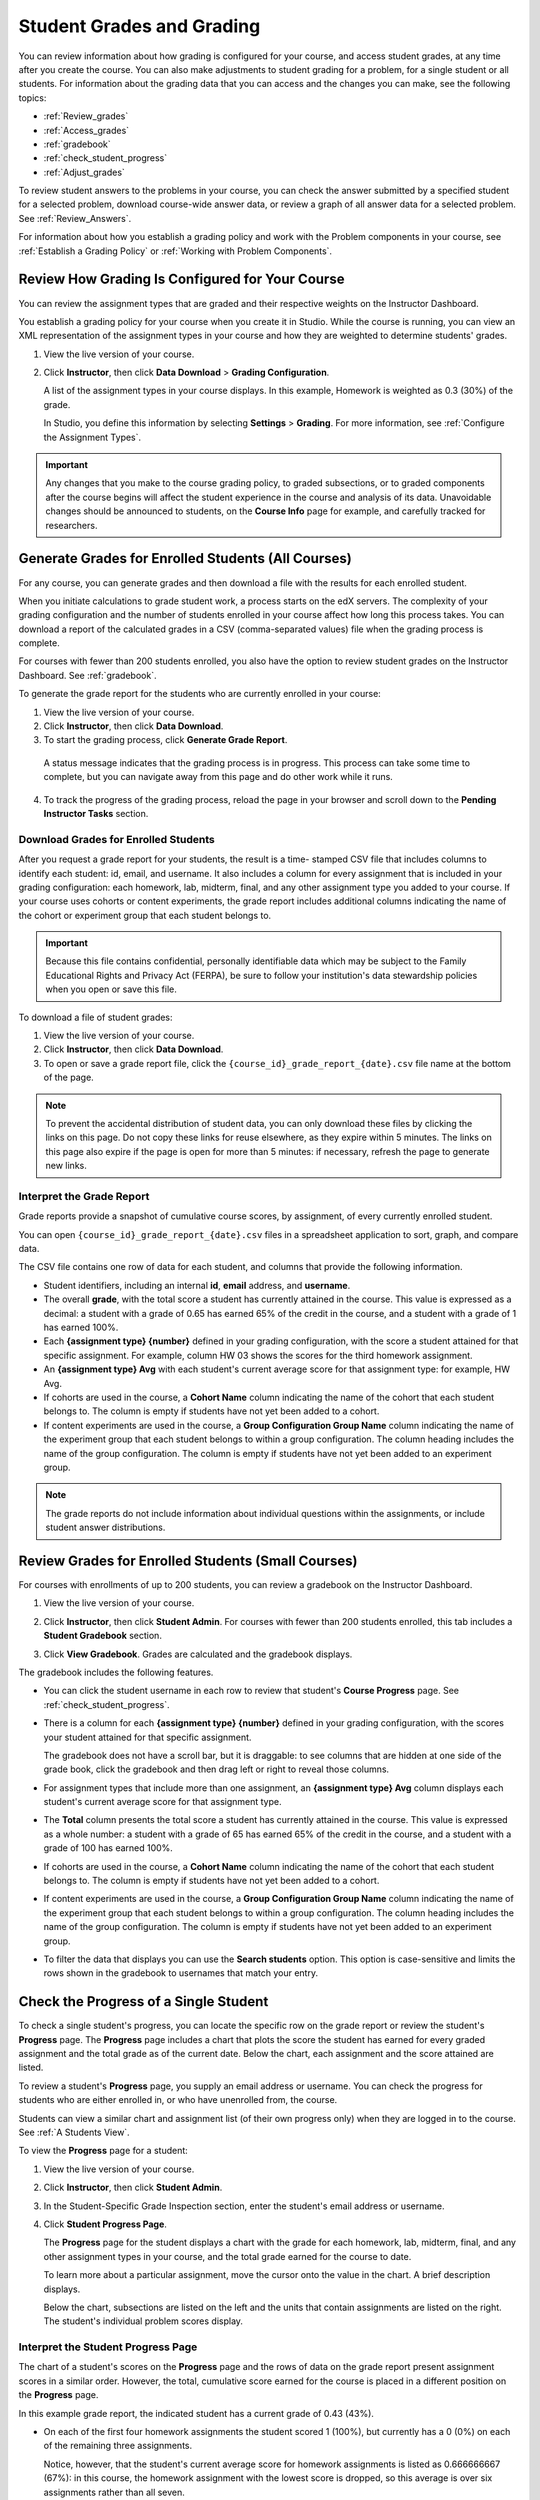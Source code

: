 .. _Grades:

############################
Student Grades and Grading
############################

You can review information about how grading is configured for your course, and
access student grades, at any time after you create the course. You can also
make adjustments to student grading for a problem, for a single student or all
students. For information about the grading data that you can access and the
changes you can make, see the following topics:

* :ref:`Review_grades`

* :ref:`Access_grades`

* :ref:`gradebook`

* :ref:`check_student_progress`

* :ref:`Adjust_grades`

To review student answers to the problems in your course, you can check the
answer submitted by a specified student for a selected problem, download
course-wide answer data, or review a graph of all answer data for a selected
problem. See :ref:`Review_Answers`.

For information about how you establish a grading policy and work with the
Problem components in your course, see :ref:`Establish a Grading Policy` or
:ref:`Working with Problem Components`.

.. _Review_grades:

********************************************************
Review How Grading Is Configured for Your Course
********************************************************

You can review the assignment types that are graded and their respective
weights on the Instructor Dashboard.

You establish a grading policy for your course when you create it in Studio.
While the course is running, you can view an XML representation of the
assignment types in your course and how they are weighted to determine
students' grades.

..  DOC-290: research this statement before including anything like it: Below the list of graded assignment types and their weights, each *public* subsection and unit that contains an assignment is listed.

#. View the live version of your course.

#. Click **Instructor**, then click **Data Download** > **Grading
   Configuration**.

   A list of the assignment types in your course displays. In this example,
   Homework is weighted as 0.3 (30%) of the grade.

   .. image:: ../Images/Grading_Configuration.png
     :alt: XML of course assignment types and weights for grading

   In Studio, you define this information by selecting **Settings** >
   **Grading**. For more information, see :ref:`Configure the Assignment
   Types`.

   .. image:: ../Images/Grading_Configuration_Studio.png
     :alt: Studio example of homework assignment type and grading weight

.. important:: Any changes that you make to the course grading policy, to 
 graded subsections, or to graded components after the course begins will
 affect the student experience in the course and analysis of its data.
 Unavoidable changes should be announced to students, on the **Course Info**
 page for example, and carefully tracked for researchers.

.. _Access_grades:

********************************************************
Generate Grades for Enrolled Students (All Courses)
********************************************************

For any course, you can generate grades and then download a file with the
results for each enrolled student. 

When you initiate calculations to grade student work, a process starts on the
edX servers. The complexity of your grading configuration and the number of
students enrolled in your course affect how long this process takes. You can
download a report of the calculated grades in a CSV (comma-separated values)
file when the grading process is complete.

For courses with fewer than 200 students enrolled, you also have the option to
review student grades on the Instructor Dashboard. See :ref:`gradebook`.

To generate the grade report for the students who are currently enrolled in
your course:

#. View the live version of your course.

#. Click **Instructor**, then click **Data Download**.

#. To start the grading process, click **Generate Grade Report**.

  A status message indicates that the grading process is in progress. This
  process can take some time to complete, but you can navigate away from this
  page and do other work while it runs.

4. To track the progress of the grading process, reload the page in your
   browser and scroll down to the **Pending Instructor Tasks** section.

==========================================
Download Grades for Enrolled Students
==========================================

After you request a grade report for your students, the result is a time-
stamped CSV file that includes columns to identify each student: id, email, and
username. It also includes a column for every assignment that is included in
your grading configuration: each homework, lab, midterm, final, and any other
assignment type you added to your course. If your course uses cohorts or content
experiments, the grade report includes additional columns indicating the name of
the cohort or experiment group that each student belongs to.

.. important:: Because this file contains confidential, personally 
 identifiable data which may be subject to the Family Educational Rights and
 Privacy Act (FERPA), be sure to follow your institution's data stewardship
 policies when you open or save this file.

To download a file of student grades:

#. View the live version of your course.

#. Click **Instructor**, then click **Data Download**.

#. To open or save a grade report file, click the
   ``{course_id}_grade_report_{date}.csv`` file name at the bottom of the page.

.. note:: To prevent the accidental distribution of student data, you can only 
 download these files by clicking the links on this page. Do not copy these
 links for reuse elsewhere, as they expire within 5 minutes. The links on this
 page also expire if the page is open for more than 5 minutes: if necessary,
 refresh the page to generate new links.

.. _Interpret the Grade Report:

=====================================
Interpret the Grade Report
=====================================

Grade reports provide a snapshot of cumulative course scores, by assignment, of
every currently enrolled student.

You can open ``{course_id}_grade_report_{date}.csv`` files in a spreadsheet
application to sort, graph, and compare data.

.. image:: ../Images/Grade_Report.png
  :alt: A course grade report, opened in Excel, showing the grades acheived by 
        students on several homework assignments and the midterm

The CSV file contains one row of data for each student, and columns that
provide the following information.

* Student identifiers, including an internal **id**, **email** address, and
  **username**.

* The overall **grade**, with the total score a student has currently attained
  in the course. This value is expressed as a decimal: a student with a grade
  of 0.65 has earned 65% of the credit in the course, and a student with a
  grade of 1 has earned 100%.

* Each **{assignment type} {number}** defined in your grading configuration,
  with the score a student attained for that specific assignment. For example,
  column HW 03 shows the scores for the third homework assignment.

* An **{assignment type} Avg** with each student's current average score for
  that assignment type: for example, HW Avg.

* If cohorts are used in the course, a **Cohort Name** column indicating the
  name of the cohort that each student belongs to. The column is empty if
  students have not yet been added to a cohort.

* If content experiments are used in the course, a **Group Configuration Group
  Name** column indicating the name of the experiment group that each student
  belongs to within a group configuration. The column heading includes the name
  of the group configuration. The column is empty if students have not yet been
  added to an experiment group.

.. note:: The grade reports do not include information about individual 
 questions within the assignments, or include student answer distributions.

.. _gradebook:

********************************************************
Review Grades for Enrolled Students (Small Courses)
********************************************************

For courses with enrollments of up to 200 students, you can review a gradebook
on the Instructor Dashboard. 

#. View the live version of your course.

#. Click **Instructor**, then click **Student Admin**. For courses with fewer
   than 200 students enrolled, this tab includes a **Student Gradebook**
   section.

#. Click **View Gradebook**. Grades are calculated and the gradebook displays.

   .. image:: ../Images/Student_Gradebook.png
     :alt: Course gradebook with rows for students and columns for assignment
         types

The gradebook includes the following features.

* You can click the student username in each row to review that student's
  **Course Progress** page. See :ref:`check_student_progress`.

* There is a column for each **{assignment type} {number}** defined in your
  grading configuration, with the scores your student attained for that
  specific assignment.

  The gradebook does not have a scroll bar, but it is draggable: to see columns
  that are hidden at one side of the grade book, click the gradebook and then
  drag left or right to reveal those columns.

* For assignment types that include more than one assignment, an **{assignment
  type} Avg** column displays each student's current average score for that
  assignment type.

* The **Total** column presents the total score a student has currently
  attained in the course. This value is expressed as a whole number: a student
  with a grade of 65 has earned 65% of the credit in the course, and a student
  with a grade of 100 has earned 100%.

* If cohorts are used in the course, a **Cohort Name** column indicating the
  name of the cohort that each student belongs to. The column is empty if
  students have not yet been added to a cohort.

* If content experiments are used in the course, a **Group Configuration Group
  Name** column indicating the name of the experiment group that each student
  belongs to within a group configuration. The column heading includes the name
  of the group configuration. The column is empty if students have not yet been
  added to an experiment group.

* To filter the data that displays you can use the **Search students** option.
  This option is case-sensitive and limits the rows shown in the gradebook to
  usernames that match your entry.


.. _check_student_progress:

****************************************
Check the Progress of a Single Student
****************************************

To check a single student's progress, you can locate the specific row on the
grade report or review the student's **Progress** page. The **Progress** page
includes a chart that plots the score the student has earned for every graded
assignment and the total grade as of the current date. Below the chart, each
assignment and the score attained are listed.

To review a student's **Progress** page, you supply an email address or
username. You can check the progress for students who are either enrolled in,
or who have unenrolled from, the course.

Students can view a similar chart and assignment list (of their own progress
only) when they are logged in to the course. See :ref:`A Students View`.

To view the **Progress** page for a student:

#. View the live version of your course.

#. Click **Instructor**, then click **Student Admin**.

#. In the Student-Specific Grade Inspection section, enter the student's email
   address or username.

#. Click **Student Progress Page**.

   The **Progress** page for the student displays a chart with the grade for
   each homework, lab, midterm, final, and any other assignment types in your
   course, and the total grade earned for the course to date.

   .. image:: ../Images/Student_Progress.png
    :alt: Progress page chart for a student: includes a column graph with the 
          score acheived for each assignment 

   To learn more about a particular assignment, move the cursor onto the value
   in the chart. A brief description displays.

   .. image:: ../Images/Student_Progress_mouseover.png
    :alt: Progress page with a tooltip for the X that was graphed for the last
          homework assignment, which indicates that the lowest homework score
          is dropped

   Below the chart, subsections are listed on the left and the units that
   contain assignments are listed on the right. The student's individual
   problem scores display.

   .. image:: ../Images/Student_Progress_list.png
    :alt: Bottom portion of a Progress page for the same student with the 
          score acheived for each problem in the first course subsection 

=============================================
Interpret the Student Progress Page
=============================================

The chart of a student's scores on the **Progress** page and the rows of data
on the grade report present assignment scores in a similar order. However, the
total, cumulative score earned for the course is placed in a different position
on the **Progress** page.

In this example grade report, the indicated student has a current grade of 0.43
(43%).

.. image:: ../Images/Grade_Report_example.png
 :alt: A course grade report with a single student's information indicated by 
       a rectangle

* On each of the first four homework assignments the student scored 1 (100%),
  but currently has a 0 (0%) on each of the remaining three assignments.

  Notice, however, that the student's current average score for homework
  assignments is listed as 0.666666667 (67%): in this course, the homework
  assignment with the lowest score is dropped, so this average is over six
  assignments rather than all seven.

* The student has a score of 0.75 (75%) on the midterm, and a score of 0 (0%)
  on the final.

On the student's **Progress** page, you see the same information graphically
represented; however, the student's "total" of 43% is on the far right.

.. image:: ../Images/Student_Progress.png
 :alt: Progress page for a student also included on the grade report: includes 
       a column graph with the grade acheived for each assignment 

The chart on the **Progress** page includes y-axis labels for the grade ranges
defined for the course. In this example, Pass is set to 60%, so at the end of
the course students with a grade of 0.60 or higher can receive certificates.

.. note:: Student scores on the **Progress** page are a snapshot of the 
 current state of the problem score database. They can, at times, be out of
 sync with actual problem scores. For example, asynchronicities can occur if
 the weight of a live problem was changed during an assignment, and not all
 students have resubmitted their answers for that problem.

.. _A Students View:

=============================================
A Student's View of Course Progress
=============================================

Students can check their progress by clicking **Progress** in the course
navigation bar. The student's progress through the graded part of the course
displays at the top of this page, above the subsection scores. Progress is
visualized as a chart with entries for all the assignments, total percentage
earned in the course so far, and percent needed for each grade cutoff. Here is
an example of a student's progress through edX101.
 
.. image:: ../Images/StudentView_GradeCutoffs.png
 :alt: Image of a student's Course Progress page with the grade cutoffs legend
       highlighted
 
The student can see from this page that edX101 was graded as a Pass/Fail course
with a cutoff of 34% and that the grading rubric contained one assignment type,
called Learning Sequence, consisting of 11 assignments total. Furthermore, this
particular student has only submitted correct responses to two assignments, and
that her current total percent grade in the course is 6%. By hovering over each
progress bar, the student can get further statistics of how much each
assignment was counted as.
 
Further down on the **Progress** page is a list of all the subsections in the
course, with the scores recorded for the student for all problems in the
course. Here is the **Progress** page for the student in the example above:
 
.. image:: ../Images/StudentView_Problems.png
   :width: 800
   :alt: Image of a student's Course Progress page with problems highlighted
 
Note that point scores from graded sections are called "Problem Scores",
while point scores from ungraded sections are called "Practice Scores".

.. _Adjust_grades:

***********************************
Adjust Grades
***********************************

If you modify a problem or its settings after students have attempted to answer
it, student grades can be affected. For information about making changes to
problems in Studio, see :ref:`Modifying a Released Problem`.

To recalculate the grades of affected students when a correction or other
change is unavoidable, you can make the following adjustments.

* Rescore the submitted answer to reevaluate student work on the problem. You
  can rescore a problem for a single student or for all of the students
  enrolled in the course. See :ref:`rescore`.

* Reset the number of times a student has attempted to answer the problem to
  zero so that the student can try again. You can reset the number of attempts
  for a single student or for all of the students enrolled in the course. See
  :ref:`reset_attempts`.

* Delete a student's database history, or "state", completely for the problem.
  You can only delete student state for one student at a time. For example, you
  realize that a problem needs to be rewritten after only a few of your
  students have answered it. To resolve this situation, you rewrite the problem
  and then delete student state for the affected students only so that they can
  try again. See :ref:`delete_state`.

To make adjustments to student grades, you need the unique location identifier
of the modified problem. See :ref:`find_URL`.

.. _find_URL:

==================================================
Find the Unique Location Identifier for a Problem
==================================================

When you create each of the problems for a course, edX assigns a unique
location to it. To make grading adjustments for a problem, or to view data
about it, you need to specify the problem location.

To find the unique location identifier for a problem:

#. View the live version of your course.

#. Click **Courseware** and navigate to the unit that contains the problem.

#. Display the problem and then click **Staff Debug Info**.

   Information about the problem displays, including its **location**. 

   .. image:: ../Images/Problem_URL.png
    :alt: The Staff Debug view of a problem with the location identifier 
          indicated

4. To copy the location of the problem, select the entire location, right
   click, and choose **Copy**.

To close the Staff Debug viewer, click on the browser page outside of the
viewer.

.. _rescore:

===================================================
Rescore Student Submissions for a Problem
===================================================

Each problem that you define for your course includes a correct answer, and may
also include a tolerance or acceptable alternatives. If you decide to make a
change to these values, you can rescore any responses that were already
submitted. For a specified problem, you can rescore the work submitted by a
single student, or rescore the submissions made by every enrolled student.

.. note:: You can only rescore problems that have a correct answer entered in 
 edX Studio. This procedure cannot be used to rescore problems that are scored
 by an external grader.

Rescore a Submission for an Individual Student
-----------------------------------------------

To rescore a problem for a single student, you need that student's username or
email address.

#. View the live version of your course.

#. Click **Courseware** and navigate to the component that contains the problem
   you want to rescore.

#. Display the problem, then click **Staff Debug Info**. The Staff Debug viewer
   opens.

#. In the **Username** field, enter the student's email address or username,
   then click **Rescore Student Submission**. A message indicates a successful
   adjustment.

#. To close the Staff Debug viewer, click on the browser page outside of the
   viewer.

Rescore Submissions for All Students
------------------------------------

To specify the problem you want to rescore, you need its location identifier.
See :ref:`find_URL`. To rescore a problem:

#. View the live version of your course.

#. Click **Instructor**, then click **Student Admin**. 

#. In the **Course-Specific Grade Adjustment** section of the page, enter the
   unique problem location, and then click **Rescore ALL students' problem
   submissions**.

#. When you see a dialog box that notifies you that the rescore process is in
   progress, click **OK**.

   This process can take some time to complete for all enrolled students. The
   process runs in the background, so you can navigate away from this page and
   do other work while it runs.

6. To view the results of the rescore process, click either **Show Background
   Task History for Student** or **Show Background Task History for Problem**.

   A table displays the status of the rescore process for each student or problem.

.. note:: You can use a similar procedure to rescore the submission for a 
 problem by a single student. You work in the **Student-Specific Grade
 Adjustment** section of the page to enter both the student’s email address or
 username and the unique problem identifier, and then click **Rescore Student
 Submission**.

.. _reset_attempts:

===================================================
Reset Student Attempts for a Problem
===================================================

When you create a problem, you can limit the number of times that a student can
try to answer that problem correctly. If unexpected issues occur for a problem,
you can reset the value for one particular student's attempts back to zero so
that the student can begin work over again. If the unexpected behavior affects
all of the students in your course, you can reset the number of attempts for
all students to zero.

Reset Attempts for an Individual Student
---------------------------------------------

To reset the number of attempts for a single student, you need that student's
username or email address.

#. View the live version of your course.

#. Click **Courseware** and navigate to the component that contains the problem
   you want to reset.

#. Display the problem, then click **Staff Debug Info**. The Staff Debug viewer
   opens.

#. In the **Username** field, enter the student's email address or username,
   then click **Reset Student Attempts**. A message indicates a successful
   adjustment.

#. To close the Staff Debug viewer, click on the browser page outside of the
   viewer.

Reset Attempts for All Students
------------------------------------

To reset the number of attempts that all enrolled students have for a problem,
you need the unique identifier of the problem. See :ref:`find_URL`. To reset
attempts for all students:

#. View the live version of your course.

#. Click **Instructor**, then click **Student Admin**. 

#. To reset the number of attempts for all enrolled students, you work in the
   **Course-Specific Grade Adjustment** section of the page. Enter the unique
   problem location, then click **Reset ALL students' attempts**.

#. A dialog opens to indicate that the reset process is in progress. Click
   **OK**.

   This process can take some time to complete. The process runs in the
   background, so you can navigate away from this page and do other work while
   it runs.

5. To view the results of the reset process, click either **Show Background
   Task History for Student** or **Show Background Task History for Problem**.

   A table displays the status of the reset process for each student or
   problem.

.. note:: You can use a similar procedure to reset problem attempts for a 
 single student. You work in the **Student-Specific Grade Adjustment** section
 of the page to enter both the student’s email address or username and the
 unique problem identifier, and then click **Reset Student Attempts**.

.. _delete_state:

=============================================
Delete Student State for a Problem
=============================================

To delete a student's entire history for a problem from the database, you need
that student's username or email address. 

.. important:: Student state is deleted permanently by this process. This 
 action cannot be undone.

You can use either the Staff Debug viewer or the Instructor Dashboard to delete
student state.

To use the Staff Debug viewer:

#. View the live version of your course.

#. Click **Courseware** and navigate to the component that contains the
   problem.

#. Display the problem, then click **Staff Debug Info**. The Staff Debug viewer
   opens.

#. In the **Username** field, enter the student's email address or username,
   then click **Delete Student State**. A message indicates a successful
   adjustment.

#. To close the Staff Debug viewer, click on the browser page outside of the
   viewer.

To use the Instructor Dashboard, you need the unique identifier of the problem.
See :ref:`find_URL`.

#. Click **Instructor**, then click **Student Admin**. 

#. In the **Student-Specific Grade Adjustment** section of the page, enter both
   the student’s email address or username and the unique problem identifier,
   and then click **Delete Student State for Problem**.
